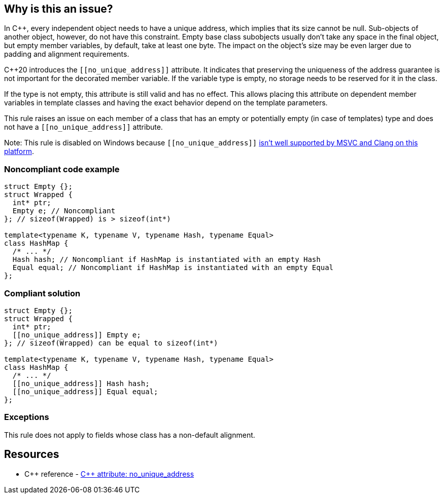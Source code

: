 == Why is this an issue?

In {cpp}, every independent object needs to have a unique address, which implies that its size cannot be null. Sub-objects of another object, however, do not have this constraint. Empty base class subobjects usually don't take any space in the final object, but empty member variables, by default, take at least one byte. The impact on the object's size may be even larger due to padding and alignment requirements.


{cpp}20 introduces the ``\[[no_unique_address]]`` attribute. It indicates that preserving the uniqueness of the address guarantee is not important for the decorated member variable. If the variable type is empty, no storage needs to be reserved for it in the class.


If the type is not empty, this attribute is still valid and has no effect. This allows placing this attribute on dependent member variables in template classes and having the exact behavior depend on the template parameters.


This rule raises an issue on each member of a class that has an empty or potentially empty (in case of templates) type and does not have a ``\[[no_unique_address]]`` attribute.


Note: This rule is disabled on Windows because ``\[[no_unique_address]]`` https://devblogs.microsoft.com/cppblog/msvc-cpp20-and-the-std-cpp20-switch/#c20-no_unique_address[isn't well supported by MSVC and Clang on this platform].


=== Noncompliant code example

[source,cpp,diff-id=1,diff-type=noncompliant]
----
struct Empty {};
struct Wrapped {
  int* ptr;
  Empty e; // Noncompliant
}; // sizeof(Wrapped) is > sizeof(int*)

template<typename K, typename V, typename Hash, typename Equal>
class HashMap {
  /* ... */
  Hash hash; // Noncompliant if HashMap is instantiated with an empty Hash
  Equal equal; // Noncompliant if HashMap is instantiated with an empty Equal
};
----


=== Compliant solution

[source,cpp,diff-id=1,diff-type=compliant]
----
struct Empty {};
struct Wrapped {
  int* ptr;
  [[no_unique_address]] Empty e;
}; // sizeof(Wrapped) can be equal to sizeof(int*)

template<typename K, typename V, typename Hash, typename Equal>
class HashMap {
  /* ... */
  [[no_unique_address]] Hash hash;
  [[no_unique_address]] Equal equal;
};
----

=== Exceptions

This rule does not apply to fields whose class has a non-default alignment.

== Resources

* {cpp} reference - https://en.cppreference.com/w/cpp/language/attributes/no_unique_address[{cpp} attribute: no_unique_address]

ifdef::env-github,rspecator-view[]
'''
== Comments And Links
(visible only on this page)

=== is related to: S6227

endif::env-github,rspecator-view[]
